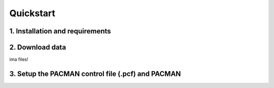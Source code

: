 .. _quickstart:

Quickstart
============

1. Installation and requirements
-----------------------------------



2. Download data
-----------------------------------

ima files!


3. Setup the PACMAN control file (.pcf) and PACMAN
-----------------------------------------------------------------


